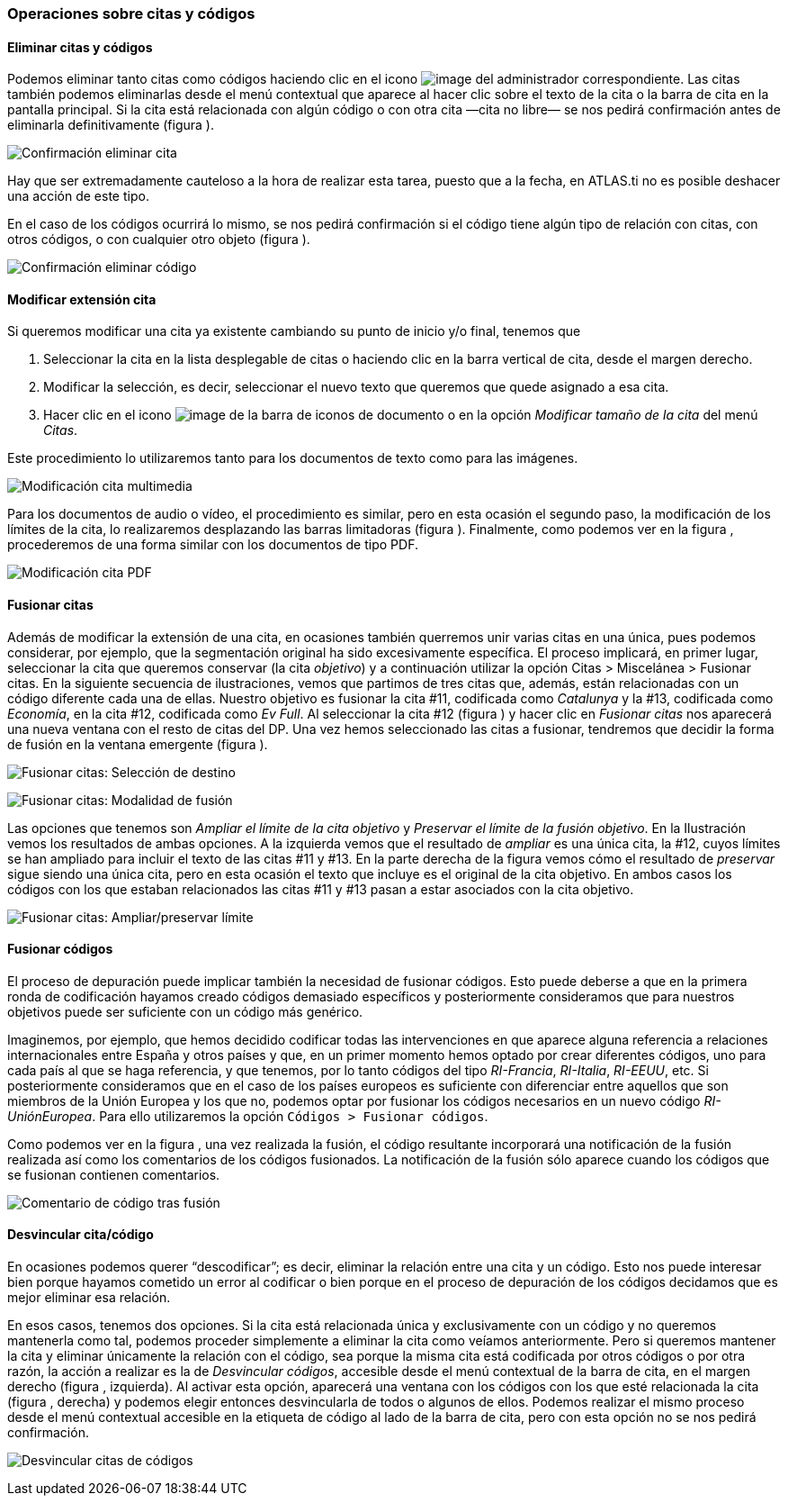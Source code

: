[[operaciones-sobre-citas-y-codigos]]
=== Operaciones sobre citas y códigos

[[eliminar-citas-y-codigos]]
==== Eliminar citas y códigos

Podemos eliminar tanto citas como códigos haciendo clic en el icono image:images/image-067.png[image] del administrador correspondiente. Las citas también podemos eliminarlas desde el menú contextual que aparece al hacer clic sobre el texto de la cita o la barra de cita en la pantalla principal. Si la cita está relacionada con algún código o con otra cita —cita no libre— se nos pedirá confirmación antes de eliminarla definitivamente (figura ).

image:images/image-069.png[Confirmación eliminar cita]

Hay que ser extremadamente cauteloso a la hora de realizar esta tarea, puesto que a la fecha, en ATLAS.ti no es posible deshacer una acción de este tipo.

En el caso de los códigos ocurrirá lo mismo, se nos pedirá confirmación si el código tiene algún tipo de relación con citas, con otros códigos, o con cualquier otro objeto (figura ).

image:images/image-071.png[Confirmación eliminar código]

[[modificar-extension-cita]]
==== Modificar extensión cita

Si queremos modificar una cita ya existente cambiando su punto de inicio y/o final, tenemos que

1.  Seleccionar la cita en la lista desplegable de citas o haciendo clic en la barra vertical de cita, desde el margen derecho.
2.  Modificar la selección, es decir, seleccionar el nuevo texto que queremos que quede asignado a esa cita.
3.  Hacer clic en el icono image:images/image-073.png[image] de la barra de iconos de documento o en la opción _Modificar tamaño de la cita_ del menú __Citas__.

Este procedimiento lo utilizaremos tanto para los documentos de texto como para las imágenes.

image:images/image-074.png[Modificación cita multimedia]

Para los documentos de audio o vídeo, el procedimiento es similar, pero en esta ocasión el segundo paso, la modificación de los límites de la cita, lo realizaremos desplazando las barras limitadoras (figura ). Finalmente, como podemos ver en la figura , procederemos de una forma similar con
los documentos de tipo PDF.

image:images/image-076.png[Modificación cita PDF]

[[fusionar-citas]]
==== Fusionar citas

Además de modificar la extensión de una cita, en ocasiones también querremos unir varias citas en una única, pues podemos considerar, por ejemplo, que la segmentación original ha sido excesivamente específica. El proceso implicará, en primer lugar, seleccionar la cita que queremos conservar (la cita __objetivo__) y a continuación utilizar la opción Citas > Miscelánea > Fusionar citas. En la siguiente secuencia de ilustraciones, vemos que partimos de tres citas que, además, están relacionadas con un código diferente cada una de ellas. Nuestro objetivo es fusionar la cita #11, codificada como _Catalunya_ y la #13, codificada como __Economía__, en la cita #12, codificada como __Ev Full__. Al seleccionar la cita #12 (figura ) y hacer clic en _Fusionar citas_ nos aparecerá una nueva ventana con el resto de citas del DP. Una vez hemos seleccionado las citas a fusionar, tendremos que decidir la forma de fusión en la ventana emergente (figura ).

image:images/image-077.png[Fusionar citas: Selección de destino]

image:images/image-078.png[Fusionar citas: Modalidad de fusión]

Las opciones que tenemos son _Ampliar el límite de la cita objetivo_ y __Preservar el límite de la fusión objetivo__. En la Ilustración vemos los resultados de ambas opciones. A la izquierda vemos que el resultado de _ampliar_ es una única cita, la #12, cuyos límites se han ampliado para incluir el texto de las citas #11 y #13. En la parte derecha de la figura vemos cómo el resultado de _preservar_ sigue siendo una única cita, pero en esta ocasión el texto que incluye es el original de la cita objetivo. En ambos casos los códigos con los que estaban relacionados las citas #11 y #13 pasan a estar asociados con la cita objetivo.

image:images/image-079.png[Fusionar citas: Ampliar/preservar límite]

[[fusionar-codigos]]
==== Fusionar códigos

El proceso de depuración puede implicar también la necesidad de fusionar códigos. Esto puede deberse a que en la primera ronda de codificación hayamos creado códigos demasiado específicos y posteriormente consideramos que para nuestros objetivos puede ser suficiente con un código más genérico.

Imaginemos, por ejemplo, que hemos decidido codificar todas las intervenciones en que aparece alguna referencia a relaciones internacionales entre España y otros países y que, en un primer momento hemos optado por crear diferentes códigos, uno para cada país al que se haga referencia, y que tenemos, por lo tanto códigos del tipo __RI-Francia__, __RI-Italia__, __RI-EEUU__, etc. Si posteriormente consideramos que en el caso de los países europeos es suficiente con diferenciar entre aquellos que son miembros de la Unión Europea y los que no, podemos optar por fusionar los códigos necesarios en un nuevo código __RI-UniónEuropea__. Para ello utilizaremos la opción `Códigos > Fusionar códigos`.

Como podemos ver en la figura , una vez realizada la fusión, el código resultante incorporará una notificación de la fusión realizada así como los comentarios de los códigos fusionados. La notificación de la fusión sólo aparece cuando los códigos que se fusionan contienen comentarios.

image:images/image-081.png[Comentario de código tras fusión]

[[desvincular-citacodigo]]
==== Desvincular cita/código

En ocasiones podemos querer “descodificar”; es decir, eliminar la relación entre una cita y un código. Esto nos puede interesar bien porque hayamos cometido un error al codificar o bien porque en el proceso de depuración de los códigos decidamos que es mejor eliminar esa relación.

En esos casos, tenemos dos opciones. Si la cita está relacionada única y exclusivamente con un código y no queremos mantenerla como tal, podemos proceder simplemente a eliminar la cita como veíamos anteriormente. Pero si queremos mantener la cita y eliminar únicamente la relación con el código, sea porque la misma cita está codificada por otros códigos o por otra razón, la acción a realizar es la de __Desvincular códigos__, accesible desde el menú contextual de la barra de cita, en el margen derecho (figura , izquierda). Al activar esta opción, aparecerá una ventana con los códigos con los que esté relacionada la cita (figura , derecha) y podemos elegir entonces desvincularla de todos o algunos de ellos. Podemos realizar el mismo proceso desde el menú contextual accesible en la etiqueta de código al lado de la barra de cita, pero con esta opción no se nos pedirá confirmación.

image:images/image-082.png[Desvincular citas de códigos]
